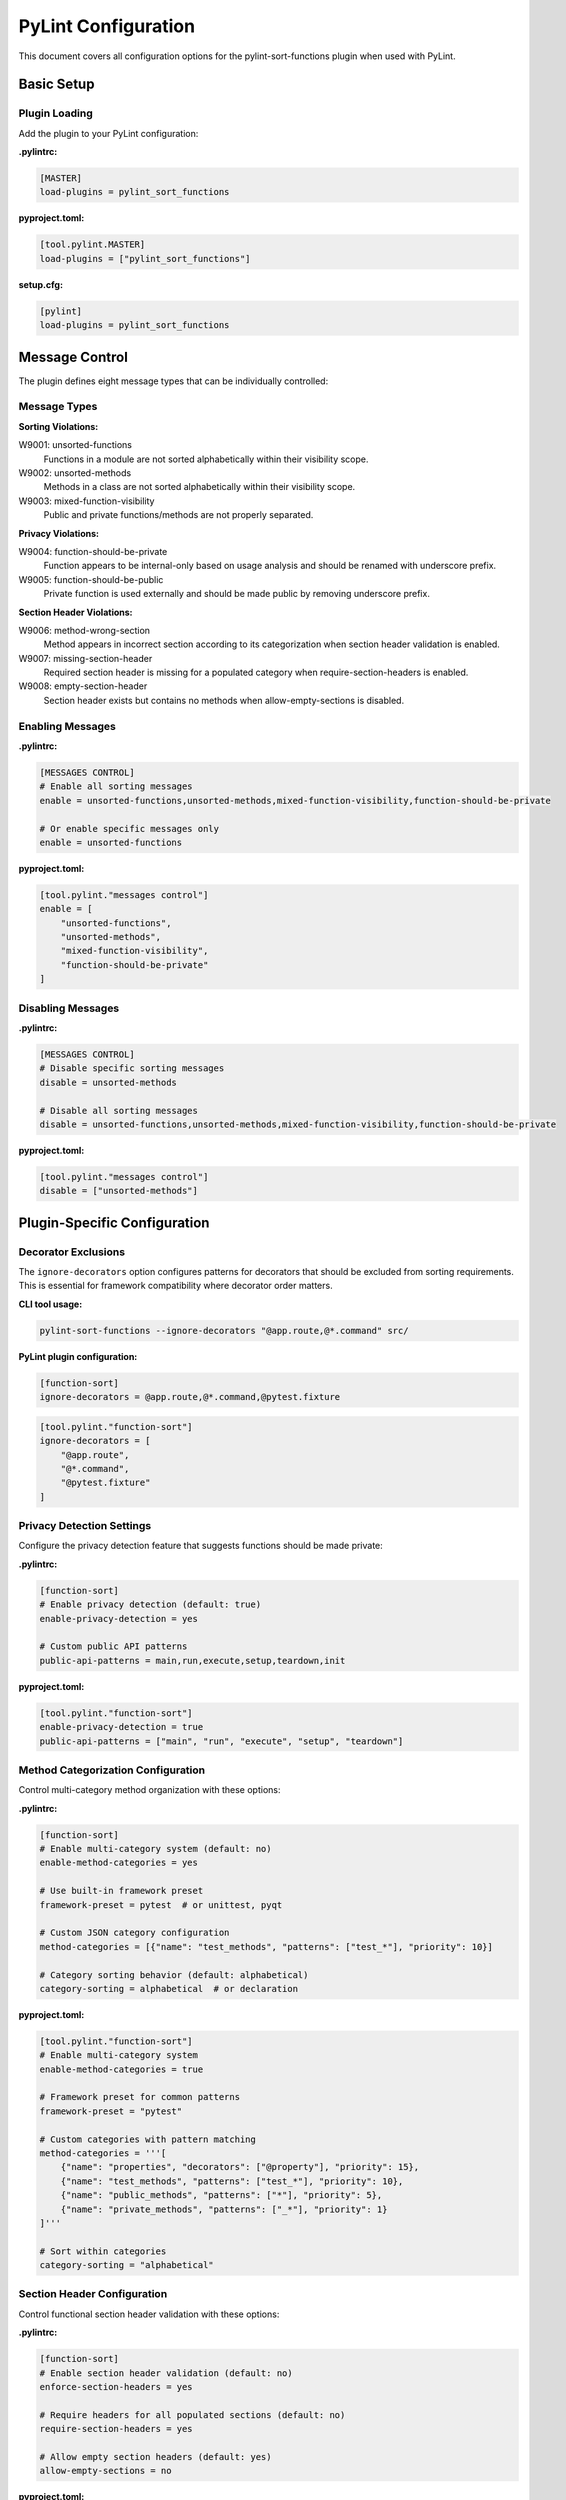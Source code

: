 PyLint Configuration
====================

This document covers all configuration options for the pylint-sort-functions plugin
when used with PyLint.

Basic Setup
-----------

Plugin Loading
~~~~~~~~~~~~~~

Add the plugin to your PyLint configuration:

**.pylintrc:**

.. code-block:: ini

   [MASTER]
   load-plugins = pylint_sort_functions

**pyproject.toml:**

.. code-block:: toml

   [tool.pylint.MASTER]
   load-plugins = ["pylint_sort_functions"]

**setup.cfg:**

.. code-block:: ini

   [pylint]
   load-plugins = pylint_sort_functions

Message Control
---------------

The plugin defines eight message types that can be individually controlled:

Message Types
~~~~~~~~~~~~~

**Sorting Violations:**

W9001: unsorted-functions
  Functions in a module are not sorted alphabetically within their visibility scope.

W9002: unsorted-methods
  Methods in a class are not sorted alphabetically within their visibility scope.

W9003: mixed-function-visibility
  Public and private functions/methods are not properly separated.

**Privacy Violations:**

W9004: function-should-be-private
  Function appears to be internal-only based on usage analysis and should be renamed with underscore prefix.

W9005: function-should-be-public
  Private function is used externally and should be made public by removing underscore prefix.

**Section Header Violations:**

W9006: method-wrong-section
  Method appears in incorrect section according to its categorization when section header validation is enabled.

W9007: missing-section-header
  Required section header is missing for a populated category when require-section-headers is enabled.

W9008: empty-section-header
  Section header exists but contains no methods when allow-empty-sections is disabled.

Enabling Messages
~~~~~~~~~~~~~~~~~

**.pylintrc:**

.. code-block:: ini

   [MESSAGES CONTROL]
   # Enable all sorting messages
   enable = unsorted-functions,unsorted-methods,mixed-function-visibility,function-should-be-private

   # Or enable specific messages only
   enable = unsorted-functions

**pyproject.toml:**

.. code-block:: toml

   [tool.pylint."messages control"]
   enable = [
       "unsorted-functions",
       "unsorted-methods",
       "mixed-function-visibility",
       "function-should-be-private"
   ]

Disabling Messages
~~~~~~~~~~~~~~~~~~

**.pylintrc:**

.. code-block:: ini

   [MESSAGES CONTROL]
   # Disable specific sorting messages
   disable = unsorted-methods

   # Disable all sorting messages
   disable = unsorted-functions,unsorted-methods,mixed-function-visibility,function-should-be-private

**pyproject.toml:**

.. code-block:: toml

   [tool.pylint."messages control"]
   disable = ["unsorted-methods"]

Plugin-Specific Configuration
-----------------------------

Decorator Exclusions
~~~~~~~~~~~~~~~~~~~~

The ``ignore-decorators`` option configures patterns for decorators that should be excluded from sorting requirements. This is essential for framework compatibility where decorator order matters.

**CLI tool usage:**

.. code-block:: bash

   pylint-sort-functions --ignore-decorators "@app.route,@*.command" src/

**PyLint plugin configuration:**

.. code-block:: ini

   [function-sort]
   ignore-decorators = @app.route,@*.command,@pytest.fixture

.. code-block:: toml

   [tool.pylint."function-sort"]
   ignore-decorators = [
       "@app.route",
       "@*.command",
       "@pytest.fixture"
   ]

Privacy Detection Settings
~~~~~~~~~~~~~~~~~~~~~~~~~~

Configure the privacy detection feature that suggests functions should be made private:

**.pylintrc:**

.. code-block:: ini

   [function-sort]
   # Enable privacy detection (default: true)
   enable-privacy-detection = yes

   # Custom public API patterns
   public-api-patterns = main,run,execute,setup,teardown,init

**pyproject.toml:**

.. code-block:: toml

   [tool.pylint."function-sort"]
   enable-privacy-detection = true
   public-api-patterns = ["main", "run", "execute", "setup", "teardown"]

Method Categorization Configuration
~~~~~~~~~~~~~~~~~~~~~~~~~~~~~~~~~~~

Control multi-category method organization with these options:

**.pylintrc:**

.. code-block:: ini

   [function-sort]
   # Enable multi-category system (default: no)
   enable-method-categories = yes

   # Use built-in framework preset
   framework-preset = pytest  # or unittest, pyqt

   # Custom JSON category configuration
   method-categories = [{"name": "test_methods", "patterns": ["test_*"], "priority": 10}]

   # Category sorting behavior (default: alphabetical)
   category-sorting = alphabetical  # or declaration

**pyproject.toml:**

.. code-block:: toml

   [tool.pylint."function-sort"]
   # Enable multi-category system
   enable-method-categories = true

   # Framework preset for common patterns
   framework-preset = "pytest"

   # Custom categories with pattern matching
   method-categories = '''[
       {"name": "properties", "decorators": ["@property"], "priority": 15},
       {"name": "test_methods", "patterns": ["test_*"], "priority": 10},
       {"name": "public_methods", "patterns": ["*"], "priority": 5},
       {"name": "private_methods", "patterns": ["_*"], "priority": 1}
   ]'''

   # Sort within categories
   category-sorting = "alphabetical"

Section Header Configuration
~~~~~~~~~~~~~~~~~~~~~~~~~~~~

Control functional section header validation with these options:

**.pylintrc:**

.. code-block:: ini

   [function-sort]
   # Enable section header validation (default: no)
   enforce-section-headers = yes

   # Require headers for all populated sections (default: no)
   require-section-headers = yes

   # Allow empty section headers (default: yes)
   allow-empty-sections = no

**pyproject.toml:**

.. code-block:: toml

   [tool.pylint."function-sort"]
   # Make section headers functional, not decorative
   enforce-section-headers = true

   # Require headers for all categories with methods
   require-section-headers = true

   # Disallow empty section headers
   allow-empty-sections = false

Privacy Configuration Options
~~~~~~~~~~~~~~~~~~~~~~~~~~~~~

Control test file detection and privacy analysis behavior with these options:

**.pylintrc:**

.. code-block:: ini

   [function-sort]
   # Directory exclusions for privacy analysis
   privacy-exclude-dirs = tests,integration_tests,e2e,qa

   # File pattern exclusions for privacy analysis
   privacy-exclude-patterns = test_*.py,*_test.py,conftest.py,*_spec.py

   # Additional test patterns beyond built-in detection
   privacy-additional-test-patterns = spec_*.py,scenario_*.py

   # Enable automatic test file updates when privatizing functions
   privacy-update-tests = yes

   # Override built-in test detection (use custom patterns only)
   privacy-override-test-detection = no

**pyproject.toml:**

.. code-block:: toml

   [tool.pylint."function-sort"]
   # Directory exclusions for privacy analysis
   privacy-exclude-dirs = ["tests", "integration_tests", "e2e", "qa"]

   # File pattern exclusions for privacy analysis
   privacy-exclude-patterns = ["test_*.py", "*_test.py", "conftest.py", "*_spec.py"]

   # Additional test patterns beyond built-in detection
   privacy-additional-test-patterns = ["spec_*.py", "scenario_*.py"]

   # Enable automatic test file updates when privatizing functions
   privacy-update-tests = true

   # Override built-in test detection (use custom patterns only)
   privacy-override-test-detection = false

See :doc:`usage` for detailed privacy configuration examples and real-world use cases.

Directory Exclusions (Future Feature)
~~~~~~~~~~~~~~~~~~~~~~~~~~~~~~~~~~~~~~~

.. note::
   **FUTURE FEATURE**: Directory exclusion options are planned but not yet implemented in the PyLint plugin. These configurations will be ignored.

   Track implementation progress at `GitHub Issue #7 <https://github.com/hakonhagland/pylint-sort-functions/issues/7>`_.

**Planned configuration (not yet functional):**

**.pylintrc:**

.. code-block:: ini

   [function-sort]
   # FUTURE: Skip additional directories during analysis
   skip-dirs = vendor,third_party,legacy
   additional-skip-dirs = custom_vendor,generated

**pyproject.toml:**

.. code-block:: toml

   [tool.pylint."function-sort"]
   # FUTURE: Skip additional directories during analysis
   skip-dirs = ["vendor", "third_party", "legacy"]
   additional-skip-dirs = ["custom_vendor", "generated"]

Framework-Specific Configurations
---------------------------------

The following configurations show working examples for both the CLI tool and PyLint plugin. The ``ignore-decorators`` option is supported in both tools for consistent framework compatibility.

Flask Applications
~~~~~~~~~~~~~~~~~~

**CLI tool usage:**

.. code-block:: bash

   pylint-sort-functions --ignore-decorators "@app.route,@app.before_request" src/

**PyLint plugin configuration with decorator exclusions:**

.. code-block:: ini

   [MASTER]
   load-plugins = pylint_sort_functions

   [MESSAGES CONTROL]
   enable = unsorted-functions,unsorted-methods,mixed-function-visibility

   [function-sort]
   ignore-decorators = @app.route,@app.before_request,@app.after_request,@app.errorhandler,@app.teardown_appcontext
   # Privacy configuration for Flask projects
   privacy-exclude-dirs = tests,test,testing
   privacy-additional-test-patterns = test_*.py,*_test.py,test_views_*.py,test_models_*.py

.. code-block:: toml

   [tool.pylint.MASTER]
   load-plugins = ["pylint_sort_functions"]

   [tool.pylint."messages control"]
   enable = ["unsorted-functions", "unsorted-methods", "mixed-function-visibility"]

   [tool.pylint."function-sort"]
   ignore-decorators = [
       "@app.route",
       "@app.before_request",
       "@app.after_request",
       "@app.errorhandler",
       "@app.teardown_appcontext"
   ]
   # Privacy configuration for Flask projects
   privacy-exclude-dirs = ["tests", "test", "testing"]
   privacy-additional-test-patterns = ["test_*.py", "*_test.py", "test_views_*.py", "test_models_*.py"]

Click CLI Applications
~~~~~~~~~~~~~~~~~~~~~~

**CLI tool usage:**

.. code-block:: bash

   pylint-sort-functions --ignore-decorators "@*.command,@*.group,@*.option" src/

**PyLint plugin configuration with decorator exclusions:**

.. code-block:: ini

   [MASTER]
   load-plugins = pylint_sort_functions

   [function-sort]
   ignore-decorators = @*.command,@*.group,@*.option,@*.argument

.. code-block:: toml

   [tool.pylint."function-sort"]
   ignore-decorators = [
       "@*.command",
       "@*.group",
       "@*.option",
       "@*.argument"
   ]

Django Applications
~~~~~~~~~~~~~~~~~~~

**CLI tool usage:**

.. code-block:: bash

   pylint-sort-functions --ignore-decorators "@login_required,@csrf_exempt" src/

**PyLint plugin configuration with decorator exclusions:**

.. code-block:: ini

   [function-sort]
   ignore-decorators = @login_required,@csrf_exempt,@require_http_methods,@cache_page,@vary_on_headers
   # Privacy configuration for Django projects
   privacy-exclude-dirs = tests,test,testapp
   privacy-exclude-patterns = test*.py,tests.py,*_tests.py
   privacy-additional-test-patterns = test_*.py,*_testcase.py,test_models_*.py,test_views_*.py,test_forms_*.py

FastAPI Applications
~~~~~~~~~~~~~~~~~~~~

**CLI tool usage:**

.. code-block:: bash

   pylint-sort-functions --ignore-decorators "@app.get,@app.post" src/

**PyLint plugin configuration:**

.. code-block:: ini

   [function-sort]
   ignore-decorators = @app.get,@app.post,@app.put,@app.delete,@app.patch,@app.middleware
   # Privacy configuration for FastAPI microservices
   privacy-exclude-dirs = tests,integration,e2e,contracts
   privacy-additional-test-patterns = *_contract.py,*_integration.py,api_test_*.py

Pytest Test Configuration
~~~~~~~~~~~~~~~~~~~~~~~~~

**CLI tool usage:**

.. code-block:: bash

   pylint-sort-functions --ignore-decorators "@pytest.fixture,@pytest.mark.*" src/

**PyLint plugin configuration:**

.. code-block:: ini

   [function-sort]
   ignore-decorators = @pytest.fixture,@pytest.mark.*,@pytest.parametrize
   # Privacy configuration for pytest projects
   privacy-exclude-dirs = tests,test,testing
   privacy-exclude-patterns = test_*.py,*_test.py,conftest.py
   privacy-additional-test-patterns = *_fixture.py,*_fixtures.py

Integration Examples
--------------------

CI/CD Pipeline
~~~~~~~~~~~~~~

**.github/workflows/lint.yml:**

.. code-block:: yaml

   name: Code Quality
   on: [push, pull_request]

   jobs:
     pylint:
       runs-on: ubuntu-latest
       steps:
         - uses: actions/checkout@v3
         - name: Set up Python
           uses: actions/setup-python@v4
           with:
             python-version: '3.11'
         - name: Install dependencies
           run: |
             pip install pylint pylint-sort-functions
         - name: Run PyLint with sorting checks
           run: |
             pylint --load-plugins=pylint_sort_functions src/

Pre-commit Hooks
~~~~~~~~~~~~~~~~

**.pre-commit-config.yaml:**

.. code-block:: yaml

   repos:
     - repo: local
       hooks:
         - id: pylint-sort-functions
           name: Check function sorting
           entry: pylint
           args: [--load-plugins=pylint_sort_functions, --disable=all, --enable=unsorted-functions,unsorted-methods,mixed-function-visibility]
           language: system
           files: \\.py$

Makefile Integration
~~~~~~~~~~~~~~~~~~~~

**Makefile:**

.. code-block:: makefile

   .PHONY: lint-sorting
   lint-sorting:
   	pylint --load-plugins=pylint_sort_functions \
   	       --disable=all \
   	       --enable=unsorted-functions,unsorted-methods,mixed-function-visibility \
   	       src/

tox Configuration
~~~~~~~~~~~~~~~~~

**tox.ini:**

.. code-block:: ini

   [testenv:lint]
   deps =
       pylint
       pylint-sort-functions
   commands =
       pylint --load-plugins=pylint_sort_functions src/

Advanced Configuration
----------------------

Per-File Overrides
~~~~~~~~~~~~~~~~~~

Use PyLint's standard per-file configuration:

**.pylintrc:**

.. code-block:: ini

   [MESSAGES CONTROL]
   # Disable sorting checks for specific files
   per-file-ignores =
       legacy_code.py:unsorted-functions,unsorted-methods
       third_party/*.py:unsorted-functions,unsorted-methods,mixed-function-visibility,function-should-be-private

Multiple Configuration Files
~~~~~~~~~~~~~~~~~~~~~~~~~~~~

For projects with multiple components:

**src/.pylintrc:**

.. code-block:: ini

   [MASTER]
   load-plugins = pylint_sort_functions

   [function-sort]
   ignore-decorators = @app.route

**tests/.pylintrc:**

.. code-block:: ini

   [MASTER]
   load-plugins = pylint_sort_functions

   [function-sort]
   ignore-decorators = @pytest.fixture,@pytest.mark.*

Custom Message Formats
~~~~~~~~~~~~~~~~~~~~~~

Customize how sorting messages are displayed:

**.pylintrc:**

.. code-block:: ini

   [REPORTS]
   msg-template = {path}:{line}:{column}: [{msg_id}({symbol})] {msg}

Output Configuration
--------------------

JSON Output
~~~~~~~~~~~

For integration with other tools:

.. code-block:: bash

   pylint --load-plugins=pylint_sort_functions --output-format=json src/

Parsing the output:

.. code-block:: python

   import json
   import subprocess

   result = subprocess.run([
       'pylint',
       '--load-plugins=pylint_sort_functions',
       '--output-format=json',
       'src/'
   ], capture_output=True, text=True)

   messages = json.loads(result.stdout)
   sorting_messages = [
       msg for msg in messages
       if msg['message-id'] in ['W9001', 'W9002', 'W9003', 'W9004']
   ]

Colorized Output
~~~~~~~~~~~~~~~~

Enable colors in terminal output:

.. code-block:: bash

   pylint --load-plugins=pylint_sort_functions --output-format=colorized src/

Troubleshooting
---------------

Plugin Not Loading
~~~~~~~~~~~~~~~~~~

**Error:** ``No such message id 'unsorted-functions'``

**Solution:** Ensure the plugin is properly loaded:

.. code-block:: bash

   # Verify plugin loading
   pylint --load-plugins=pylint_sort_functions --list-msgs | grep W900

**Error:** ``ImportError: No module named 'pylint_sort_functions'``

**Solution:** Install the plugin:

.. code-block:: bash

   pip install pylint-sort-functions

Configuration Not Applied
~~~~~~~~~~~~~~~~~~~~~~~~~

**Issue:** Configuration seems to be ignored

**Solutions:**

1. Verify configuration file location:

   .. code-block:: bash

      # PyLint searches in this order:
      # 1. Command line: --rcfile=path/to/.pylintrc
      # 2. Current directory: ./.pylintrc
      # 3. Parent directories (recursively)
      # 4. Home directory: ~/.pylintrc
      # 5. /etc/pylintrc

2. Test configuration loading:

   .. code-block:: bash

      pylint --load-plugins=pylint_sort_functions --generate-rcfile

3. Use explicit configuration:

   .. code-block:: bash

      pylint --rcfile=.pylintrc --load-plugins=pylint_sort_functions src/

Performance Issues
~~~~~~~~~~~~~~~~~~

For large projects, the import analysis may be slow:

**.pylintrc:**

.. code-block:: ini

   [function-sort]
   # Disable privacy detection for better performance
   enable-privacy-detection = no

Memory Usage
~~~~~~~~~~~~

For very large codebases:

.. code-block:: bash

   # Process directories individually
   pylint --load-plugins=pylint_sort_functions src/module1/
   pylint --load-plugins=pylint_sort_functions src/module2/

Related Documentation
---------------------

- :doc:`cli` - Command-line auto-fix tool
- :doc:`sorting` - Detailed sorting algorithm documentation
- :doc:`usage` - Usage examples and integration guides
